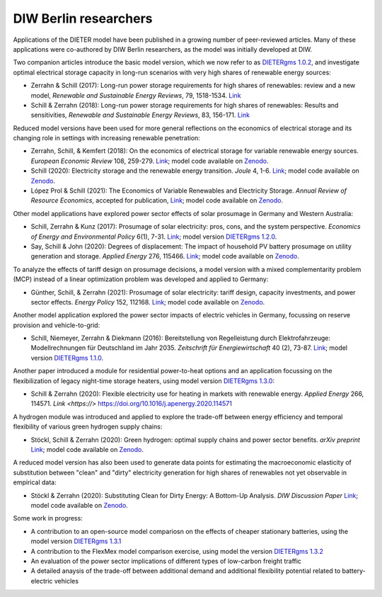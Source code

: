 .. _application-diw:

.. |br| raw:: html

    <br>

=========================
DIW Berlin researchers
=========================

Applications of the DIETER model have been published in a growing number of peer-reviewed articles. Many of these applications were co-authored by DIW Berlin researchers, as the model was initially developed at DIW.

Two companion articles introduce the basic model version, which we now refer to as `DIETERgms 1.0.2 <https://gitlab.com/diw-evu/dieter_public/dietergms/-/tree/1.0.2>`_, and investigate optimal electrical storage capacity in long-run scenarios with very high shares of renewable energy sources:

* Zerrahn & Schill (2017): Long-run power storage requirements for high shares of renewables: review and a new model, *Renewable and Sustainable Energy Reviews*, 79, 1518-1534. `Link <https://doi.org/10.1016/j.rser.2016.11.098>`_
* Schill & Zerrahn (2018): Long-run power storage requirements for high shares of renewables: Results and sensitivities, *Renewable and Sustainable Energy Reviews*, 83, 156-171. `Link <https://doi.org/10.1016/j.rser.2017.05.205>`_ 

Reduced model versions have been used for more general reflections on the economics of electrical storage and its changing role in settings with increasing renewable penetration:

* Zerrahn, Schill, & Kemfert (2018): On the economics of electrical storage for variable renewable energy sources. *European Economic Review* 108, 259-279. `Link <https://doi.org/10.1016/j.euroecorev.2018.07.004>`_; model code available on `Zenodo <https://doi.org/10.5281/zenodo.1170554>`_.
* Schill (2020): Electricity storage and the renewable energy transition. *Joule* 4, 1-6. `Link <https://doi.org/10.1016/j.joule.2020.07.022>`_; model code available on `Zenodo <https://doi.org/10.5281/zenodo.3935702>`_.
* López Prol & Schill (2021): The Economics of Variable Renewables and Electricity Storage. *Annual Review of Resource Economics*, accepted for publication, `Link <https://arxiv.org/abs/2012.15371>`_; model code available on `Zenodo <https://doi.org/10.5281/zenodo.4383288>`_.

Other model applications have explored power sector effects of solar prosumage in Germany and Western Australia:

* Schill, Zerrahn & Kunz (2017): Prosumage of solar electricity: pros, cons, and the system perspective. *Economics of Energy and Environmental Policy* 6(1), 7-31. `Link <https://doi.org//10.5547/2160-5890.6.1.wsch>`_; model version `DIETERgms 1.2.0 <https://gitlab.com/diw-evu/dieter_public/dietergms/-/tree/1.2.0>`_.
* Say, Schill & John (2020): Degrees of displacement: The impact of household PV battery prosumage on utility generation and storage. *Applied Energy* 276, 115466. `Link <https://doi.org/10.1016/j.apenergy.2020.115466>`_; model code available on `Zenodo <https://doi.org/10.5281/zenodo.3693286>`_.

To analyze the effects of tariff design on prosumage decisions, a model version with a mixed complementarity problem (MCP) instead of a linear optimization problem was developed and applied to Germany:

* Günther, Schill, & Zerrahn (2021): Prosumage of solar electricity: tariff design, capacity investments, and power sector effects. *Energy Policy* 152, 112168. `Link <https://doi.org/10.1016/j.enpol.2021.112168>`_; model code available on `Zenodo <https://doi.org/10.5281/zenodo.3345783>`_.

Another model application explored the power sector impacts of electric vehicles in Germany, focussing on reserve provision and vehicle-to-grid:

* Schill, Niemeyer, Zerrahn & Diekmann (2016): Bereitstellung von Regelleistung durch Elektrofahrzeuge: Modellrechnungen für Deutschland im Jahr 2035. *Zeitschrift für Energiewirtschaft* 40 (2), 73-87. `Link <http://dx.doi.org/10.1007/s12398-016-0174-7>`_; model version `DIETERgms 1.1.0 <https://gitlab.com/diw-evu/dieter_public/dietergms/-/tree/1.1.0>`_.

Another paper introduced a module for residential power-to-heat options and an application focussing on the flexibilization of legacy night-time storage heaters, using model version `DIETERgms 1.3.0 <https://gitlab.com/diw-evu/dieter_public/dietergms/-/tree/1.3.0>`_:

* Schill & Zerrahn (2020): Flexible electricity use for heating in markets with renewable energy. *Applied Energy* 266, 114571. `Link <https://>` https://doi.org/10.1016/j.apenergy.2020.114571

A hydrogen module was introduced and applied to explore the trade-off between energy efficiency and temporal flexibility of various green hydrogen supply chains:

* Stöckl, Schill & Zerrahn (2020): Green hydrogen: optimal supply chains and power sector benefits. *arXiv preprint* `Link <https://arxiv.org/abs/2005.03464>`_; model code available on `Zenodo <https://doi.org/10.5281/zenodo.3693305>`_.

A reduced model version has also been used to generate data points for estimating the macroeconomic elasticity of substitution between "clean" and "dirty" electricity generation for high shares of renewables not yet observable in empirical data:

* Stöckl & Zerrahn (2020): Substituting Clean for Dirty Energy: A Bottom-Up Analysis. *DIW Discussion Paper* `Link <https://www.diw.de/documents/publikationen/73/diw_01.c.795779.de/dp1885.pdf>`_; model code available on `Zenodo <https://zenodo.org/record/3940514#.YFOj469Kg2w>`_.

Some work in progress:

* A contribution to an open-source model compariosn on the effects of cheaper stationary batteries, using the model version `DIETERgms 1.3.1 <https://gitlab.com/diw-evu/dieter_public/dietergms/-/tree/1.3.1>`_
* A contribution to the FlexMex model comparison exercise, using model the version `DIETERgms 1.3.2 <https://gitlab.com/diw-evu/dieter_public/dietergms/-/tree/1.3.2>`_
* An evaluation of the power sector implications of different types of low-carbon freight traffic
* A detailed anaysis of the trade-off between additional demand and additional flexibility potential related to battery-electric vehicles
